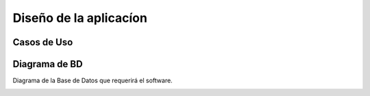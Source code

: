 Diseño de la aplicacíon
=======================

Casos de Uso
------------

.. image:: ../CasosDeUso/Administrador.png
 :height: 10cm
 :width: 10cm

.. image:: ../CasosDeUso/Artista.png
 :height: 10cm
 :width: 10cm

.. image:: ../CasosDeUso/UsuarioVisitante.png
 :height: 10cm
 :width: 10cm

 .. image:: ../CasosDeUso/Actividades.png
  :height: 10cm
  :width: 10cm

.. image:: ../CasosDeUso/CapsulasInformativas.png
  :height: 10cm
  :width: 10cm


Diagrama de BD
--------------

Diagrama de la Base de Datos que requerirá el software.

.. image:: ../BD/BaseDeDatos.png
  :height: 10cm
  :width: 10cm


